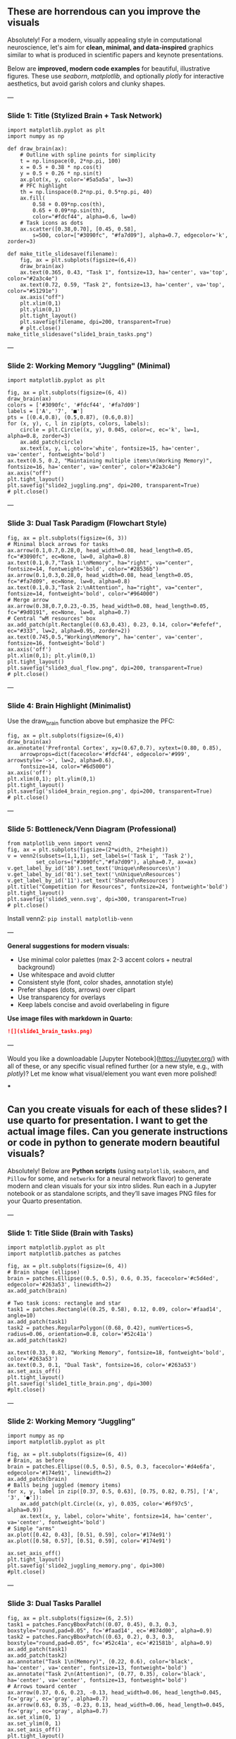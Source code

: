 #+STARTUP: fold
#+PROPERTY: header-args:ipython :results both :exports both :async yes :session overlaps :kernel dual_data :output-dir ./figures/overlaps :file (lc/org-babel-tangle-figure-filename)

** These are horrendous can you improve the visuals

Absolutely! For a modern, visually appealing style in computational neuroscience, let's aim for *clean, minimal, and data-inspired* graphics similar to what is produced in scientific papers and keynote presentations.

Below are *improved, modern code examples* for beautiful, illustrative figures. These use /seaborn/, /matplotlib/, and optionally /plotly/ for interactive aesthetics, but avoid garish colors and clunky shapes.

---

*** Slide 1: Title (Stylized Brain + Task Network)

#+begin_src ipython
import matplotlib.pyplot as plt
import numpy as np

def draw_brain(ax):
    # Outline with spline points for simplicity
    t = np.linspace(0, 2*np.pi, 100)
    x = 0.5 + 0.38 * np.cos(t)
    y = 0.5 + 0.26 * np.sin(t)
    ax.plot(x, y, color='#5a5a5a', lw=3)
    # PFC highlight
    th = np.linspace(0.2*np.pi, 0.5*np.pi, 40)
    ax.fill(
        0.58 + 0.09*np.cos(th),
        0.65 + 0.09*np.sin(th),
        color="#fdcf44", alpha=0.6, lw=0)
    # Task icons as dots
    ax.scatter([0.38,0.70], [0.45, 0.58],
        s=500, color=["#3090fc", "#fa7d09"], alpha=0.7, edgecolor='k', zorder=3)

def make_title_slidesave(filename):
    fig, ax = plt.subplots(figsize=(6,4))
    draw_brain(ax)
    ax.text(0.365, 0.43, "Task 1", fontsize=13, ha='center', va='top', color="#2a3c4e")
    ax.text(0.72, 0.59, "Task 2", fontsize=13, ha='center', va='top', color="#51291e")
    ax.axis("off")
    plt.xlim(0,1)
    plt.ylim(0,1)
    plt.tight_layout()
    plt.savefig(filename, dpi=200, transparent=True)
    # plt.close()
make_title_slidesave("slide1_brain_tasks.png")
#+end_src

#+RESULTS:
[[./figures/overlaps/figure_0.png]]

---

*** Slide 2: Working Memory "Juggling" (Minimal)

#+begin_src ipython
import matplotlib.pyplot as plt

fig, ax = plt.subplots(figsize=(6, 4))
draw_brain(ax)
colors = ['#3090fc', '#fdcf44', '#fa7d09']
labels = ['A', '7', '■']
pts = [(0.4,0.8), (0.5,0.87), (0.6,0.8)]
for (x, y), c, l in zip(pts, colors, labels):
    circle = plt.Circle((x, y), 0.045, color=c, ec='k', lw=1, alpha=0.8, zorder=3)
    ax.add_patch(circle)
    ax.text(x, y, l, color='white', fontsize=15, ha='center', va='center', fontweight='bold')
ax.text(0.5, 0.2, "Maintaining multiple items\n(Working Memory)", fontsize=16, ha='center', va='center', color="#2a3c4e")
ax.axis("off")
plt.tight_layout()
plt.savefig("slide2_juggling.png", dpi=200, transparent=True)
# plt.close()
#+end_src

#+RESULTS:
[[./figures/overlaps/figure_1.png]]

---

*** Slide 3: Dual Task Paradigm (Flowchart Style)

#+begin_src ipython
fig, ax = plt.subplots(figsize=(6, 3))
# Minimal block arrows for tasks
ax.arrow(0.1,0.7,0.28,0, head_width=0.08, head_length=0.05, fc="#3090fc", ec=None, lw=0, alpha=0.8)
ax.text(0.1,0.7,"Task 1:\nMemory", ha="right", va="center", fontsize=14, fontweight='bold', color="#28536b")
ax.arrow(0.1,0.3,0.28,0, head_width=0.08, head_length=0.05, fc="#fa7d09", ec=None, lw=0, alpha=0.8)
ax.text(0.1,0.3,"Task 2:\nAttention", ha="right", va="center", fontsize=14, fontweight='bold', color="#964000")
# Merge arrow
ax.arrow(0.38,0.7,0.23,-0.35, head_width=0.08, head_length=0.05, fc="#9d0191", ec=None, lw=0, alpha=0.7)
# Central "wM resources" box
ax.add_patch(plt.Rectangle((0.63,0.43), 0.23, 0.14, color="#efefef", ec="#333", lw=2, alpha=0.95, zorder=2))
ax.text(0.745,0.5,"Working\nMemory", ha='center', va='center', fontsize=16, fontweight='bold')
ax.axis('off')
plt.xlim(0,1); plt.ylim(0,1)
plt.tight_layout()
plt.savefig("slide3_dual_flow.png", dpi=200, transparent=True)
# plt.close()
#+end_src

#+RESULTS:
[[./figures/overlaps/figure_2.png]]

---

*** Slide 4: Brain Highlight (Minimalist)

Use the draw_brain function above but emphasize the PFC:

#+begin_src ipython
fig, ax = plt.subplots(figsize=(6,4))
draw_brain(ax)
ax.annotate('Prefrontal Cortex', xy=(0.67,0.7), xytext=(0.80, 0.85),
    arrowprops=dict(facecolor='#fdcf44', edgecolor='#999', arrowstyle='->', lw=2, alpha=0.6),
    fontsize=14, color="#6d5000")
ax.axis('off')
plt.xlim(0,1); plt.ylim(0,1)
plt.tight_layout()
plt.savefig('slide4_brain_region.png', dpi=200, transparent=True)
# plt.close()
#+end_src

#+RESULTS:
[[./figures/overlaps/figure_3.png]]

---

*** Slide 5: Bottleneck/Venn Diagram (Professional)

#+begin_src ipython
from matplotlib_venn import venn2
fig, ax = plt.subplots(figsize=(2*width, 2*height))
v = venn2(subsets=(1,1,1), set_labels=('Task 1', 'Task 2'),
         set_colors=("#3090fc","#fa7d09"), alpha=0.7, ax=ax)
v.get_label_by_id('10').set_text('Unique\nResources\n')
v.get_label_by_id('01').set_text('\nUnique\nResources')
v.get_label_by_id('11').set_text('Shared\nResources')
plt.title("Competition for Resources", fontsize=24, fontweight='bold')
plt.tight_layout()
plt.savefig('slide5_venn.svg', dpi=300, transparent=True)
# plt.close()
#+end_src

#+RESULTS:
[[./figures/overlaps/figure_4.png]]

Install venn2:  =pip install matplotlib-venn=

---

*General suggestions for modern visuals:*
- Use minimal color palettes (max 2-3 accent colors + neutral background)
- Use whitespace and avoid clutter
- Consistent style (font, color shades, annotation style)
- Prefer shapes (dots, arrows) over clipart
- Use transparency for overlays
- Keep labels concise and avoid overlabeling in figure

*Use image files with markdown in Quarto:*
#+begin_src markdown
![](slide1_brain_tasks.png)
#+end_src

---

Would you like a downloadable [Jupyter Notebook](https://jupyter.org/) with all of these, or any specific visual refined further (or a new style, e.g., with /plotly/)? Let me know what visual/element you want even more polished!

***

** Can you create visuals for each of these slides? I use quarto for presentation. I want to get the actual image files. Can you generate instructions or code in python to generate modern beautiful visuals?


Absolutely! Below are *Python scripts* (using =matplotlib=, =seaborn=, and =Pillow= for some, and =networkx= for a neural network flavor) to generate modern and clean visuals for your six intro slides. Run each in a Jupyter notebook or as standalone scripts, and they’ll save images PNG files for your Quarto presentation.

---

*** Slide 1: Title Slide (Brain with Tasks)

#+begin_src ipython
import matplotlib.pyplot as plt
import matplotlib.patches as patches

fig, ax = plt.subplots(figsize=(6, 4))
# Brain shape (ellipse)
brain = patches.Ellipse((0.5, 0.5), 0.6, 0.35, facecolor='#c5d4ed', edgecolor='#263a53', linewidth=2)
ax.add_patch(brain)

# Two task icons: rectangle and star
task1 = patches.Rectangle((0.25, 0.58), 0.12, 0.09, color='#faad14', angle=10)
ax.add_patch(task1)
task2 = patches.RegularPolygon((0.68, 0.42), numVertices=5, radius=0.06, orientation=0.8, color='#52c41a')
ax.add_patch(task2)

ax.text(0.33, 0.82, "Working Memory", fontsize=18, fontweight='bold', color='#263a53')
ax.text(0.3, 0.1, "Dual Task", fontsize=16, color='#263a53')
ax.set_axis_off()
plt.tight_layout()
plt.savefig('slide1_title_brain.png', dpi=300)
#plt.close()
#+end_src

#+RESULTS:
[[./figures/overlaps/figure_0.png]]

---

*** Slide 2: Working Memory “Juggling”

#+begin_src ipython
import numpy as np
import matplotlib.pyplot as plt

fig, ax = plt.subplots(figsize=(6, 4))
# Brain, as before
brain = patches.Ellipse((0.5, 0.5), 0.5, 0.3, facecolor='#d4e6fa', edgecolor='#174e91', linewidth=2)
ax.add_patch(brain)
# Balls being juggled (memory items)
for x, y, label in zip([0.37, 0.5, 0.63], [0.75, 0.82, 0.75], ['A', '3', '●']):
    ax.add_patch(plt.Circle((x, y), 0.035, color='#6f97c5', alpha=0.9))
    ax.text(x, y, label, color='white', fontsize=14, ha='center', va='center', fontweight='bold')
# Simple "arms"
ax.plot([0.42, 0.43], [0.51, 0.59], color='#174e91')
ax.plot([0.58, 0.57], [0.51, 0.59], color='#174e91')

ax.set_axis_off()
plt.tight_layout()
plt.savefig('slide2_juggling_memory.png', dpi=300)
#plt.close()
#+end_src

#+RESULTS:
[[./figures/overlaps/figure_1.png]]

---

*** Slide 3: Dual Tasks Parallel

#+begin_src ipython
fig, ax = plt.subplots(figsize=(6, 2.5))
task1 = patches.FancyBboxPatch((0.07, 0.45), 0.3, 0.3, boxstyle="round,pad=0.05", fc='#faad14', ec='#874d00', alpha=0.9)
task2 = patches.FancyBboxPatch((0.63, 0.2), 0.3, 0.3, boxstyle="round,pad=0.05", fc='#52c41a', ec='#21581b', alpha=0.9)
ax.add_patch(task1)
ax.add_patch(task2)
ax.annotate("Task 1\n(Memory)", (0.22, 0.6), color='black', ha='center', va='center', fontsize=13, fontweight='bold')
ax.annotate("Task 2\n(Attention)", (0.77, 0.35), color='black', ha='center', va='center', fontsize=13, fontweight='bold')
# Arrows toward center
ax.arrow(0.37, 0.6, 0.23, -0.13, head_width=0.06, head_length=0.045, fc='gray', ec='gray', alpha=0.7)
ax.arrow(0.63, 0.35, -0.23, 0.13, head_width=0.06, head_length=0.045, fc='gray', ec='gray', alpha=0.7)
ax.set_xlim(0, 1)
ax.set_ylim(0, 1)
ax.set_axis_off()
plt.tight_layout()
plt.savefig('slide3_dualtask.png', dpi=300)
# plt.close()
#+end_src

#+RESULTS:
[[./figures/overlaps/figure_2.png]]

---

*** Slide 4: Brain Areas (Prefrontal Cortex Highlight)

#+begin_src ipython
from PIL import Image, ImageDraw

img = Image.new('RGBA', (350, 350), (255, 255, 255, 0))
draw = ImageDraw.Draw(img)
# Simple stylized oval brain
draw.ellipse([30, 80, 320, 270], fill='#e0e7f1', outline='#263a53', width=8)
# PFC region highlight (circle)
draw.ellipse([220, 110, 290, 180], fill="#faad14", outline='#874d00', width=7)
draw.text((230, 185), "PFC", fill='#263a53')
img.save('slide4_brain_pfc.png')
#+end_src

#+RESULTS:

/(Optional: For more anatomical accuracy, replace with a downloaded silhouette of the brain and overlay with matplotlib.)/

---

*** Slide 5: Bottleneck / Venn Diagram

#+begin_src python
import matplotlib.pyplot as plt

fig, ax = plt.subplots(figsize=(6, 4))
# Venn diagram with overlap
circle1 = plt.Circle((0.4, 0.5), 0.25, color='#faad14', alpha=0.7)
circle2 = plt.Circle((0.6, 0.5), 0.25, color='#52c41a', alpha=0.7)
ax.add_patch(circle1)
ax.add_patch(circle2)
ax.text(0.3, 0.5, "Task 1", fontsize=14, fontweight='bold', color='#874d00', va='center')
ax.text(0.7, 0.5, "Task 2", fontsize=14, fontweight='bold', color='#21581b', va='center')
ax.text(0.5, 0.5, "Shared\nResources", fontsize=13, ha='center', va='center', fontweight='bold')
ax.set_xlim(0, 1)
ax.set_ylim(0, 1)
ax.set_axis_off()
plt.tight_layout()
plt.savefig('slide5_venn.png', dpi=300)
plt.close()
#+end_src

---

*** General notes

- Install necessary libraries: =pip install matplotlib seaborn pillow networkx=
- You can customize color, labels, and annotations to fit your style.
- For /slide 4/ if you want a fancier brain, use [=nilearn=](https://nilearn.github.io/) to plot brain outlines; above is a simplified version.
- Save all images and include in your Quarto slides with Markdown: =![](slide1_title_brain.png)=

Let me know if you want code to tweak any specific style or a certain neuroscientific aspect!

***

#+begin_src ipython
import matplotlib.pyplot as plt
import matplotlib.patches as patches
from PIL import Image

fig, ax = plt.subplots(figsize=(5, 4))
# Load your downloaded brain.png file here
brain_img = Image.open("brain.png")  # Download a transparent brain outline SVG/PNG

ax.imshow(brain_img, extent=[0, 10, 0, 10])

# Overlay modern task icons as colored circles
circleA = patches.Circle((3, 7.5), 0.7, color='#FF6F61', alpha=0.8, zorder=2)
circleB = patches.Circle((7, 7.5), 0.7, color='#49A078', alpha=0.8, zorder=2)
ax.add_patch(circleA)
ax.add_patch(circleB)
ax.text(3, 7.5, "A", color="white", size=22, ha="center", va="center", fontweight="bold")
ax.text(7, 7.5, "B", color="white", size=22, ha="center", va="center", fontweight="bold")

ax.axis('off')
plt.tight_layout()
# plt.savefig("better_brain_dual_tasks.png", dpi=200, transparent=True)
plt.show()
#+end_src


#+RESULTS:
[[./figures/overlaps/figure_5.png]]


#+begin_src ipython
import matplotlib.pyplot as plt
from matplotlib.patches import FancyArrowPatch, Rectangle

fig, ax = plt.subplots(figsize=(6,2.5))
# Task boxes
ax.add_patch(Rectangle((1, 1.5), 1.3, 0.7, color='#F8E16C'))
ax.text(1.65, 1.85, 'Task A', va='center', ha='center', fontsize=15)

ax.add_patch(Rectangle((1, 0), 1.3, 0.7, color='#AEEAF7'))
ax.text(1.65, 0.35, 'Task B', va='center', ha='center', fontsize=15)

# WM box
wm_box = Rectangle((4, 0.6), 2, 1, color='#e7ecef', ec='k', lw=2)
ax.add_patch(wm_box)
ax.text(5, 1.1, 'Working\nMemory', va='center', ha='center', fontsize=15, fontweight='bold')

# Arrows
ax.add_patch(FancyArrowPatch((2.3, 1.85), (4, 1.35), arrowstyle='-|>', mutation_scale=30, color='#7D5BA6', lw=2))
ax.add_patch(FancyArrowPatch((2.3, 0.35), (4, 0.85), arrowstyle='-|>', mutation_scale=30, color='#7D5BA6', lw=2))

ax.axis('off')
ax.set_xlim(0,7)
ax.set_ylim(-0.3,2.5)
plt.savefig('modern_dual_task_schematic.png', dpi=200, transparent=True)
plt.show()
#+end_src



#+RESULTS:
[[./figures/overlaps/figure_6.png]]


#+begin_src ipython
from graphviz import Digraph

dot = Digraph()
dot.attr('node', shape='box')
dot.node('WM', 'Working Memory')
dot.attr('node', shape='ellipse')
dot.node('A', 'Task A')
dot.node('B', 'Task B')
dot.edge('A', 'WM')
dot.edge('B', 'WM')

dot.render('dual_task_schematic', format='png', cleanup=True)
#+end_src

#+RESULTS:





* Notebook Settings

#+begin_src ipython
%load_ext autoreload
%autoreload 2
%reload_ext autoreload

%run /home/leon/dual_task/dual_data/notebooks/setup.py
%matplotlib inline
%config InlineBackend.figure_format = 'png'
#+end_src

#+RESULTS:
:RESULTS:
: The autoreload extension is already loaded. To reload it, use:
:   %reload_ext autoreload
: Python exe
: /home/leon/mambaforge/envs/dual_data/bin/python
: <Figure size 700x432.624 with 0 Axes>
:END:

* Imports

#+begin_src ipython
  from sklearn.exceptions import ConvergenceWarning
  warnings.filterwarnings("ignore")
  import traceback

  import sys
  sys.path.insert(0, '/home/leon/dual_task/dual_data/')

  import os
  if not sys.warnoptions:
    warnings.simplefilter("ignore")
    os.environ["PYTHONWARNINGS"] = "ignore"

  import pickle as pkl
  import numpy as np
  import matplotlib.pyplot as plt
  import pandas as pd
  import seaborn as sns

  from time import perf_counter

  from sklearn.base import clone
  from sklearn.metrics import make_scorer, roc_auc_score
  from sklearn.preprocessing import StandardScaler, RobustScaler
  from sklearn.model_selection import RepeatedStratifiedKFold, LeaveOneOut, StratifiedKFold

  from src.common.plot_utils import add_vlines, add_vdashed
  from src.common.options import set_options
  from src.stats.bootstrap import my_boots_ci
  from src.common.get_data import get_X_y_days, get_X_y_S1_S2
  from src.preprocess.helpers import avg_epochs
  from src.decode.bump import circcvl
  from src.torch.classificationCV import ClassificationCV
  from src.torch.classify import get_classification
#+end_src

#+RESULTS:

* Helpers

#+begin_src ipython
def pad_with_nans(array, target_shape):
    result = np.full(target_shape, np.nan)  # Create an array filled with NaNs
    print(result.shape)
    slices = tuple(slice(0, min(dim, target)) for dim, target in zip(array.shape, target_shape))
    result[slices] = array[slices]
    return result
#+end_src

#+RESULTS:

#+begin_src ipython :tangle ../src/torch/utils.py
  import numpy as np

  def safe_roc_auc_score(y_true, y_score):
      y_true = np.asarray(y_true)
      if len(np.unique(y_true)) == 1:
          return 0.5  # return np.nan where the score cannot be calculated
      return roc_auc_score(y_true, y_score)

  def safe_f1_score(y_true, y_score):
      y_true = np.asarray(y_true)
      if len(np.unique(y_true)) == 1:
          return 0.5  # return np.nan where the score cannot be calculated
      return f1_score(y_true, y_score, average='weighted')
      #+end_src

#+RESULTS:

#+begin_src ipython :tangle ../src/torch/utils.py
  def rescale_coefs(model, coefs, bias):

          try:
                  means = model.named_steps["scaler"].mean_
                  scales = model.named_steps["scaler"].scale_

                  # Rescale the coefficients
                  rescaled_coefs = np.true_divide(coefs, scales)

                  # Adjust the intercept
                  rescaled_bias = bias - np.sum(rescaled_coefs * means)

                  return rescaled_coefs, rescaled_bias
          except:
                  return coefs, bias

#+end_src

#+RESULTS:

#+begin_src ipython :tangle ../src/torch/utils.py
  from scipy.stats import bootstrap

  def get_bootstrap_ci(data, statistic=np.mean, confidence_level=0.95, n_resamples=1000, random_state=None):
      result = bootstrap((data,), statistic)
      ci_lower, ci_upper = result.confidence_interval
      return np.array([ci_lower, ci_upper])
#+end_src

#+RESULTS:

#+begin_src ipython :tangle ../src/torch/utils.py
  def convert_seconds(seconds):
      h = seconds // 3600
      m = (seconds % 3600) // 60
      s = seconds % 60
      return h, m, s
#+end_src

#+RESULTS:

#+begin_src ipython :tangle ../src/torch/utils.py
  import pickle as pkl

  def pkl_save(obj, name, path="."):
      os.makedirs(path, exist_ok=True)
      destination = path + "/" + name + ".pkl"
      print("saving to", destination)
      pkl.dump(obj, open(destination, "wb"))


  def pkl_load(name, path="."):
      source = path + "/" + name + '.pkl'
      print('loading from', source)
      return pkl.load(open( source, "rb"))

#+end_src

#+RESULTS:

#+begin_src ipython
def overlaps_scorer(estimator, X_test, y_test, IF_SIGN=0):
    try:
        coef = estimator.named_steps["model"].coef_.flatten()
        clf = estimator #.named_steps["model"]
    except:
        coef = estimator.best_estimator_.named_steps["model"].coef_.flatten()
        clf = estimator.best_estimator_.named_steps["model"]

    norm_w = np.linalg.norm(coef) + 1e-6

    # try:
    #     X_test = clf.named_steps["scaler"].transform(X_test)
    # except:
    #     pass

    # try:
    #     X_test = clf.named_steps["pca"].transform(X_test)
    # except:
    #     pass

    if IF_SIGN:
        dot_product = (2*y_test -1) * np.dot(X_test, coef) / norm_w # / X_test.shape[1] * 1000
        # dot_product = (2*y_test -1) * clf.named_steps["model"].decision_function(X_test)
        # dot_product = (2*y_test -1) * clf.decision_function(X_test) / norm_w
    else:
        # dot_product = clf.decision_function(X_test) / norm_w
        # dot_product = clf.named_steps["model"].decision_function(X_test)
        dot_product = np.dot(X_test, coef) / norm_w # / X_test.shape[1] * 1000

    return np.nanmean(dot_product)
#+end_src

#+RESULTS:

* Plots

#+begin_src ipython
def significance_marker(p):
    if p < 0.001:
        return '***'
    elif p < 0.01:
        return '**'
    elif p < 0.05:
        return '*'
    elif p <.1:
        return '.'
    else:
        return ''
#+end_src

#+RESULTS:

#+begin_src ipython
import rpy2.robjects as robjects
from rpy2.robjects.packages import importr

# Set the .libPaths in R
custom_r_libpath = '~/R/x86_64-pc-linux-gnu-library/4.3/'
robjects.r('.libPaths("{0}")'.format(custom_r_libpath))

from pymer4.models import Lmer
#+end_src

#+RESULTS:
#+begin_example
During startup - Warning messages:
1: package ‘methods’ was built under R version 4.4.2
2: package ‘datasets’ was built under R version 4.4.2
3: package ‘utils’ was built under R version 4.4.2
4: package ‘grDevices’ was built under R version 4.4.2
5: package ‘graphics’ was built under R version 4.4.2
6: package ‘stats’ was built under R version 4.4.2
R[write to console]: In addition:
R[write to console]: Warning message:
R[write to console]: package ‘tools’ was built under R version 4.4.2
#+end_example

#+begin_src ipython
def plot_overlaps(df, day, epoch, ax, title='', y0=0.5, size=84, if_proba=0, ls='-', label=None, colors=None, cis=None, **kwargs):
    if day=='all':
        df_ = df.copy()
    else:
        df_ = df[df.day == day].copy()

    if colors is None:
        colors = ['r', 'b', 'g']

    if if_proba:
        mean_overlaps = df_.groupby('tasks')['sign_overlaps_%s' % epoch].apply(lambda x: np.nanmean(np.stack(x), axis=0))

        if cis is not None:
            lower_cis = df_.groupby('tasks')['sign_overlaps_%s' % epoch].apply(lambda x: bootstrap_ci_per_task(x, 1000, 0))
            upper_cis = df_.groupby('tasks')['sign_overlaps_%s' % epoch].apply(lambda x: bootstrap_ci_per_task(x, 1000, 1))

    else:
        mean_overlaps = df_.groupby('tasks')['overlaps_%s' % epoch].apply(lambda x: np.nanmean(np.stack(x), axis=0))

        if cis is not None:
            lower_cis = df_.groupby('tasks')['overlaps_%s' % epoch].apply(lambda x: bootstrap_ci_per_task(x, 1000, 0))
            upper_cis = df_.groupby('tasks')['overlaps_%s' % epoch].apply(lambda x: bootstrap_ci_per_task(x, 1000, 1))

    time_points = np.linspace(0, 14, size)

    for i, task in enumerate(mean_overlaps.index):
        if label is None:
            ax.plot(time_points, mean_overlaps[task], label=f"{task}", color=colors[i], ls=ls, **kwargs)
            # ax.fill_between(time_points, lower_cis[task], upper_cis[task], color=colors[i], alpha=0.1)
        else:
            ax.plot(time_points, mean_overlaps[task], label=label, color=colors[i], ls=ls, **kwargs)

        if cis is not None:
            ax.fill_between(time_points, lower_cis[task], upper_cis[task], color=colors[i], alpha=0.1)

    ax.set_xlabel('Time (s)')
    # ax.set_ylabel('%s Overlap' % title)
    add_vlines(ax)
    ax.axhline(y0, ls='--', color='k')
    ax.legend(fontsize=10)

def bootstrap_ci_per_task(x, n_bootstrap, ci_idx):
    stacked = np.stack(x)
    return np.array([bootstrap_ci(stacked[:, i], n_bootstrap)[ci_idx] for i in range(stacked.shape[1])])
#+end_src

#+RESULTS:

#+begin_src ipython
def plot_overlaps_traj(df, df2, day, epoch, ax, title='', y0=0.5, size=84, if_proba=0, ls='-', label=None, colors=None, cis=None, **kwargs):
    if day=='all':
        df_ = df.copy()
        df2_ = df2.copy()
    else:
        df_ = df[df.day == day].copy()
        df2_ = df[df.day == day].copy()

    if colors is None:
        colors = ['r', 'b', 'g']

    if if_proba:
        mean_overlaps = df_.groupby('tasks')['sign_overlaps_%s' % epoch].apply(lambda x: np.nanmean(np.stack(x), axis=0))
        mean_overlaps2 = df2_.groupby('tasks')['sign_overlaps_%s' % epoch].apply(lambda x: np.nanmean(np.stack(x), axis=0))

        if cis is not None:
            lower_cis = df_.groupby('tasks')['sign_overlaps_%s' % epoch].apply(lambda x: bootstrap_ci_per_task(x, 1000, 0))
            upper_cis = df_.groupby('tasks')['sign_overlaps_%s' % epoch].apply(lambda x: bootstrap_ci_per_task(x, 1000, 1))

    else:
        mean_overlaps = df_.groupby('tasks')['overlaps_%s' % epoch].apply(lambda x: np.nanmean(np.stack(x), axis=0))
        mean_overlaps2 = df2_.groupby('tasks')['overlaps_%s' % epoch].apply(lambda x: np.nanmean(np.stack(x), axis=0))

        if cis is not None:
            lower_cis = df_.groupby('tasks')['overlaps_%s' % epoch].apply(lambda x: bootstrap_ci_per_task(x, 1000, 0))
            upper_cis = df_.groupby('tasks')['overlaps_%s' % epoch].apply(lambda x: bootstrap_ci_per_task(x, 1000, 1))

    time_points = np.linspace(0, 14, size)

    for i, task in enumerate(mean_overlaps.index):
        if label is None:
            ax.plot(time_points, mean_overlaps[task], label=f"{task}", color=colors[i], ls=ls, **kwargs)
            # ax.fill_between(time_points, lower_cis[task], upper_cis[task], color=colors[i], alpha=0.1)
        else:
            ax.plot(time_points, mean_overlaps[task], label=label, color=colors[i], ls=ls, **kwargs)

        if cis is not None:
            ax.fill_between(time_points, lower_cis[task], upper_cis[task], color=colors[i], alpha=0.1)

    ax.set_xlabel('Time (s)')
    # ax.set_ylabel('%s Overlap' % title)
    add_vlines(ax)
    ax.axhline(y0, ls='--', color='k')
    ax.legend(fontsize=10)

def bootstrap_ci_per_task(x, n_bootstrap, ci_idx):
    stacked = np.stack(x)
    return np.array([bootstrap_ci(stacked[:, i], n_bootstrap)[ci_idx] for i in range(stacked.shape[1])])
#+end_src

#+RESULTS:

#+begin_src ipython
def bootstrap_ci(data, n_bootstrap=1000, ci=95):
    bootstrapped_means = np.array([np.mean(np.random.choice(data, size=len(data))) for _ in range(n_bootstrap)])
    lower_bound = np.percentile(bootstrapped_means, (100-ci)/2)
    upper_bound = np.percentile(bootstrapped_means, 100 - (100-ci)/2)
    return lower_bound, upper_bound
#+end_src

#+RESULTS:

#+begin_src ipython
def plot_mat(X, ax, vmin=-1, vmax=1, palette='bwr'):
  im = ax.imshow(
    X,
    interpolation=None,
    origin="lower",
    cmap=palette,
    extent=[0, 14, 0, 14],
    vmin=vmin,
    vmax=vmax,
  )

  add_vdashed(ax)
  ax.set_xlim([2, 12])
  ax.set_xticks([2, 4, 6, 8, 10, 12])
  ax.set_ylim([2, 12])
  ax.set_yticks([2, 4, 6, 8, 10, 12])

  ax.set_xlabel("Testing Time (s)")
  ax.set_ylabel("Training Time (s)")
  return im
#+end_src

#+RESULTS:

#+begin_src ipython
import matplotlib.pyplot as plt

def add_vdashed(ax=None, mouse=""):
    # Define time intervals
    t_STIM = [2, 3]
    t_DIST = [4.5, 5.5]
    t_CUE = [6.5, 7]
    t_TEST = [9, 10]

    # Add vertical dashed lines and text labels for each interval
    if ax is not None:
        # Draw vertical lines
        for t in [t_STIM, t_DIST, t_TEST]:
            ax.axvline(x=t[0], linestyle='--', color='k', lw=2)
            ax.axvline(x=t[1], linestyle='--', color='k', lw=2)

            ax.axhline(y=t[0], linestyle='--', color='k', lw=2)
            ax.axhline(y=t[1], linestyle='--', color='k', lw=2)

        # Add text labels at the middle of each interval
        ax.text((t_STIM[0] + t_STIM[1]) / 2, 12.5, 'STIM', color='black',
                horizontalalignment='center', verticalalignment='center', fontsize=16)
        ax.text((t_DIST[0] + t_DIST[1]) / 2, 12.5, 'DIST', color='black',
                horizontalalignment='center', verticalalignment='center', fontsize=16)
        # ax.text((t_CUE[0] + t_CUE[1]) / 2, 12.5, 'CUE', color='black',
        #         horizontalalignment='center', verticalalignment='center', fontsize=16)
        ax.text((t_TEST[0] + t_TEST[1]) / 2, 12.5, 'TEST', color='black',
                horizontalalignment='center', verticalalignment='center', fontsize=16)

        ax.text(12.5, (t_STIM[0] + t_STIM[1]) / 2, 'STIM', color='black',
                horizontalalignment='center', verticalalignment='center', rotation='vertical',fontsize=16)
        ax.text(12.5, (t_DIST[0] + t_DIST[1]) / 2, 'DIST', color='black',
                horizontalalignment='center', verticalalignment='center', rotation='vertical',fontsize=16)
        # ax.text(12.5, (t_CUE[0] + t_CUE[1]) / 2, 'CUE', color='black',
        #         horizontalalignment='center', verticalalignment='center', rotation='vertical', fontsize=16)
        ax.text(12.5, (t_TEST[0] + t_TEST[1]) / 2, 'TEST', color='black',
                horizontalalignment='center', verticalalignment='center', rotation='vertical', fontsize=16)

#+end_src

#+RESULTS:

#+begin_src ipython
from mpl_toolkits.axes_grid1.inset_locator import inset_axes
def plot_overlaps_mat(df, day, vmin=-1, vmax=1, title=''):
    df_ = df[df.day == day].copy()
    colors = ['r', 'b', 'g']
    time_points = np.linspace(0, 14, 84)

    fig, ax = plt.subplots(1, 3, figsize=(15, 5))
    # fig, ax = plt.subplots(nrows=1, ncols=3, figsize=(3*width, height))

    for i, task in enumerate(df_.tasks.unique()):
        df_task = df_[df_.tasks==task]
        overlaps = df_task
        overlaps = np.array(df_task['overlaps'].tolist())

        mean_o = np.nanmean(overlaps, axis=0)

        im = plot_mat(mean_o.reshape(84, 84), ax[i], vmin, vmax)

    cax = inset_axes(ax[-1], width="5%", height="100%", loc='center right',
                     bbox_to_anchor=(0.12, 0, 1, 1), bbox_transform=ax[-1].transAxes, borderpad=0)

    # Add colorbar to the new axis
    cbar = fig.colorbar(im, cax=cax)
    cbar.set_label("%s Overlaps" % title)

    plt.subplots_adjust(right=0.85)  # Adjust figure to allocate space

#+end_src

#+RESULTS:

* Parameters

#+begin_src ipython
  DEVICE = 'cuda:0'
  old_mice = ['ChRM04','JawsM15', 'JawsM18', 'ACCM03', 'ACCM04']
  Jaws_mice = ['JawsM01', 'JawsM06', 'JawsM12', 'JawsM15', 'JawsM18']

  mice = ['JawsM01', 'JawsM06', 'JawsM12', 'JawsM15', 'JawsM18', 'ChRM04', 'ChRM23', 'ACCM03', 'ACCM04']
  # mice = ['JawsM01', 'JawsM06', 'JawsM12', 'JawsM15', 'JawsM18', 'ChRM04', 'ChRM23']
  # mice = Jaws_mice
  # mice = ['JawsM15']

  tasks = ['DPA', 'DualGo', 'DualNoGo']

  kwargs = {
      'mice': mice,
      'mouse': mice[0], 'laser': -1,
      'trials': 'correct', 'reload': 0, 'data_type': 'dF',
      'prescreen': None, 'pval': 0.05,
      'preprocess': False, 'scaler_BL': 'robust',
      'avg_noise':True, 'unit_var_BL': True,
      'random_state': None, 'T_WINDOW': 0.0,
      'l1_ratio': 0.95,
      'n_comp': 0, 'scaler': None,
      'bootstrap': 1, 'n_boots': 128,
      'n_splits': 5, 'n_repeats': 1,
      'class_weight': 0,
      'multilabel': 0,
      'mne_estimator':'generalizing', # sliding or generalizing
      'n_jobs': 64,
  }

  # kwargs['days'] = ['first', 'middle', 'last']
  kwargs['days'] = ['first', 'last']
  # kwargs['days'] = 'all'
  options = set_options(**kwargs)

  safe_roc_auc = make_scorer(safe_roc_auc_score, needs_proba=True)
  safe_f1 = make_scorer(safe_f1_score, needs_proba=True)

  dum = 'overlaps_loocv_correct'
  # dum = 'overlaps_loocv_laser_only'
  # dum = 'overlaps_loocv_laser_all_l2'
  options['cv_B'] = True
  # dum = 'overlaps_all_loocv'
#+end_src

#+RESULTS:

* Decoding vs days
** utils

#+begin_src ipython
def decode_axis(model, **options):
    new_mice = ['JawsM01', 'JawsM06', 'JawsM12', 'ChRM23']
    options['NEW_DATA'] = 0

    dfs = []
    for mouse in options['mice']:
        df_mouse = []
        options['mouse'] = mouse
        options = set_options(**options)
        days = options['days']

        if mouse in new_mice:
            options['reload'] = 0
            options['NEW_DATA'] = 1
        else:
            options['reload'] = 0
            options['NEW_DATA'] = 0

        for task in ['all']:
            options['task'] = task

            for day in days:
                options['day'] = day

                try:
                # if 0==0:
                    overlaps = get_classification(model, RETURN='df_scores', **options)
                    options['reload'] = 0
                    df_mouse.append(overlaps)
                except:
                    pass

        df_mouse = pd.concat(df_mouse)
        df_mouse['mouse'] = mouse
        dfs.append(df_mouse)

    return pd.concat(dfs)
    #+end_src

#+RESULTS:

#+begin_src ipython
def save_overlaps(df, marg, dum, **options):
    if len(options['days'])>3:
        name = 'df_%s_%s_days' % (marg, dum)
    elif len(options['days'])==2:
        name = 'df_%s_%s_early_late' % (marg, dum)
    else:
        name = 'df_%s_%s' % (marg, dum)

    if len(mice)==1:
        pkl_save(df, '%s' % name, path="/storage/leon/dual_task/data/%s/overlaps" % options['mouse'])
    elif len(mice)==2:
        pkl_save(df, '%s' % name, path="/storage/leon/dual_task/data/mice/overlaps_ACC")
    else:
        pkl_save(df, '%s' % name, path="/storage/leon/dual_task/data/mice/overlaps")
#+end_src

#+RESULTS:

** run

#+begin_src ipython
import sys
sys.path.insert(0, '/home/leon/Dclassify')
from src.classificationCV import ClassificationCV
#+end_src

#+RESULTS:

#+begin_src ipython
from sklearn.linear_model import LogisticRegression
net = LogisticRegression(penalty='l1', solver='liblinear', class_weight='balanced', n_jobs=64, fit_intercept=True)
params = {'model__C': np.logspace(-3, 3, 10)}

# net = LogisticRegression(penalty='elasticnet', solver='saga', n_jobs=64, class_weight='balanced', fit_intercept=True)
# params = {'model__C': np.logspace(-3, 3, 10), 'model__l1_ratio': np.linspace(0, 1, 10)}

options['hp_scoring'] = lambda estimator, X_test, y_test: np.abs(overlaps_scorer(estimator, X_test, y_test, IF_SIGN=1))
# options['hp_scoring'] = 'accuracy'
options['scoring'] = overlaps_scorer

options['n_jobs'] = -1
options['reload'] = 0

options['T_WINDOW'] = 0.5

options['cv'] = LeaveOneOut()
options['verbose'] = 1
model = ClassificationCV(net, params, **options)
#+end_src

#+RESULTS:
: PCA False 0

#+begin_src ipython
options['features'] = 'sample'
options['epochs'] = ['ED']
df_sample = decode_axis(model, **options)

df_sample['performance'] = df_sample['response'].apply(lambda x: 0 if 'incorrect' in x else 1)
df_sample['pair'] = df_sample['response'].apply(lambda x: 0 if (('rej' in x) or ('fa' in x)) else 1)
save_overlaps(df_sample, 'sample', dum, **options)
 #+end_src

 #+RESULTS:
 #+begin_example
 Loading files from /storage/leon/dual_task/data/JawsM01
 X_days (768, 184, 84) y_days (768, 13)
 DATA: FEATURES sample TASK all TRIALS correct DAYS first LASER -1
 y_labels (437, 14) ['DPA' 'DualNoGo' 'DualGo']
 X (437, 184, 84) nans 0.0 y (437,) [0. 1.]
 Fitting hyperparameters on single epoch ...
 Elapsed (with compilation) = 0h 0m 29s
 {'model__C': 0.4641588833612777}
 LeaveOneOut()
 Computing cv scores ...Elapsed (with compilation) = 0h 1m 37s
 scores (437, 84, 84) 0.026294421963797842
 df_A (437, 15) scores (437, 7056) labels (437, 14)
 df (437, 15)
 Loading files from /storage/leon/dual_task/data/JawsM01
 X_days (768, 184, 84) y_days (768, 13)
 DATA: FEATURES sample TASK all TRIALS correct DAYS last LASER -1
 y_labels (182, 14) ['DualNoGo' 'DPA' 'DualGo']
 X (182, 184, 84) nans 0.0 y (182,) [0. 1.]
 Fitting hyperparameters on single epoch ...
 Elapsed (with compilation) = 0h 0m 33s
 {'model__C': 2.154434690031882}
 LeaveOneOut()
 Computing cv scores ...
 Elapsed (with compilation) = 0h 0m 44s
 scores (182, 84, 84) 0.028009198760138215
 df_A (182, 15) scores (182, 7056) labels (182, 14)
 df (182, 15)
 Loading files from /storage/leon/dual_task/data/JawsM06
 X_days (1152, 201, 84) y_days (1152, 13)
 DATA: FEATURES sample TASK all TRIALS correct DAYS first LASER -1
 y_labels (374, 14) ['DualNoGo' 'DPA' 'DualGo']
 X (374, 201, 84) nans 0.0 y (374,) [0. 1.]
 Fitting hyperparameters on single epoch ...
 Elapsed (with compilation) = 0h 0m 38s
 {'model__C': 2.154434690031882}
 LeaveOneOut()
 Computing cv scores ...
 Elapsed (with compilation) = 0h 1m 29s
 scores (374, 84, 84) -0.009054221919315507
 df_A (374, 15) scores (374, 7056) labels (374, 14)
 df (374, 15)
 Loading files from /storage/leon/dual_task/data/JawsM06
 X_days (1152, 201, 84) y_days (1152, 13)
 DATA: FEATURES sample TASK all TRIALS correct DAYS last LASER -1
 y_labels (491, 14) ['DualNoGo' 'DualGo' 'DPA']
 X (491, 201, 84) nans 0.0 y (491,) [0. 1.]
 Fitting hyperparameters on single epoch ...
 Elapsed (with compilation) = 0h 0m 38s
 {'model__C': 0.4641588833612777}
 LeaveOneOut()
 Computing cv scores ...
 Elapsed (with compilation) = 0h 2m 6s
 scores (491, 84, 84) -0.05018000500273245
 df_A (491, 15) scores (491, 7056) labels (491, 14)
 df (491, 15)
 Loading files from /storage/leon/dual_task/data/JawsM12
 X_days (960, 423, 84) y_days (960, 13)
 DATA: FEATURES sample TASK all TRIALS correct DAYS first LASER -1
 y_labels (379, 14) ['DPA' 'DualGo' 'DualNoGo']
 X (379, 423, 84) nans 0.0 y (379,) [0. 1.]
 Fitting hyperparameters on single epoch ...
 Elapsed (with compilation) = 0h 0m 38s
 {'model__C': 0.4641588833612777}
 LeaveOneOut()
 Computing cv scores ...
 Elapsed (with compilation) = 0h 2m 29s
 scores (379, 84, 84) -0.10057729231077578
 df_A (379, 15) scores (379, 7056) labels (379, 14)
 df (379, 15)
 Loading files from /storage/leon/dual_task/data/JawsM12
 X_days (960, 423, 84) y_days (960, 13)
 DATA: FEATURES sample TASK all TRIALS correct DAYS last LASER -1
 y_labels (292, 14) ['DualNoGo' 'DPA' 'DualGo']
 X (292, 423, 84) nans 0.0 y (292,) [0. 1.]
 Fitting hyperparameters on single epoch ...
 Elapsed (with compilation) = 0h 0m 38s
 {'model__C': 0.4641588833612777}
 LeaveOneOut()
 Computing cv scores ...
 Elapsed (with compilation) = 0h 1m 42s
 scores (292, 84, 84) -0.052153294490065595
 df_A (292, 15) scores (292, 7056) labels (292, 14)
 df (292, 15)
 Loading files from /storage/leon/dual_task/data/JawsM15
 X_days (1152, 693, 84) y_days (1152, 15)
 DATA: FEATURES sample TASK all TRIALS correct DAYS first LASER -1
 y_labels (385, 16) ['DualGo' 'DPA' 'DualNoGo']
 X (385, 693, 84) nans 0.0 y (385,) [0. 1.]
 Fitting hyperparameters on single epoch ...
 Elapsed (with compilation) = 0h 0m 39s
 {'model__C': 0.4641588833612777}
 LeaveOneOut()
 Computing cv scores ...
 Elapsed (with compilation) = 0h 3m 49s
 scores (385, 84, 84) -0.07300351625051979
 df_A (385, 17) scores (385, 7056) labels (385, 16)
 df (385, 17)
 Loading files from /storage/leon/dual_task/data/JawsM15
 X_days (1152, 693, 84) y_days (1152, 15)
 DATA: FEATURES sample TASK all TRIALS correct DAYS last LASER -1
 y_labels (479, 16) ['DualGo' 'DualNoGo' 'DPA']
 X (479, 693, 84) nans 0.0 y (479,) [0. 1.]
 Fitting hyperparameters on single epoch ...
 Elapsed (with compilation) = 0h 0m 39s
 {'model__C': 0.4641588833612777}
 LeaveOneOut()
 Computing cv scores ...
 Elapsed (with compilation) = 0h 5m 37s
 scores (479, 84, 84) -0.16686570243199977
 df_A (479, 17) scores (479, 7056) labels (479, 16)
 df (479, 17)
 Loading files from /storage/leon/dual_task/data/JawsM18
 X_days (1152, 444, 84) y_days (1152, 15)
 DATA: FEATURES sample TASK all TRIALS correct DAYS first LASER -1
 y_labels (473, 16) ['DualNoGo' 'DualGo' 'DPA']
 X (473, 444, 84) nans 0.0 y (473,) [0. 1.]
 Fitting hyperparameters on single epoch ...
 Elapsed (with compilation) = 0h 0m 50s
 {'model__C': 0.4641588833612777}
 LeaveOneOut()
 Computing cv scores ...
 Elapsed (with compilation) = 0h 3m 52s
 scores (473, 84, 84) -0.08842576762043515
 df_A (473, 17) scores (473, 7056) labels (473, 16)
 df (473, 17)
 Loading files from /storage/leon/dual_task/data/JawsM18
 X_days (1152, 444, 84) y_days (1152, 15)
 DATA: FEATURES sample TASK all TRIALS correct DAYS last LASER -1
 y_labels (566, 16) ['DualNoGo' 'DPA' 'DualGo']
 X (566, 444, 84) nans 0.0 y (566,) [0. 1.]
 Fitting hyperparameters on single epoch ...
 Elapsed (with compilation) = 0h 0m 50s
 {'model__C': 0.4641588833612777}
 LeaveOneOut()
 Computing cv scores ...
 Elapsed (with compilation) = 0h 5m 13s
 scores (566, 84, 84) -0.04104056483413188
 df_A (566, 17) scores (566, 7056) labels (566, 16)
 df (566, 17)
 Loading files from /storage/leon/dual_task/data/ChRM04
 X_days (1152, 668, 84) y_days (1152, 15)
 DATA: FEATURES sample TASK all TRIALS correct DAYS first LASER -1
 y_labels (467, 16) ['DualNoGo' 'DPA' 'DualGo']
 X (467, 668, 84) nans 0.0 y (467,) [0. 1.]
 Fitting hyperparameters on single epoch ...
 Elapsed (with compilation) = 0h 0m 42s
 {'model__C': 0.4641588833612777}
 LeaveOneOut()
 Computing cv scores ...
 Elapsed (with compilation) = 0h 5m 7s
 scores (467, 84, 84) -0.09509014660351846
 df_A (467, 17) scores (467, 7056) labels (467, 16)
 df (467, 17)
 Loading files from /storage/leon/dual_task/data/ChRM04
 X_days (1152, 668, 84) y_days (1152, 15)
 DATA: FEATURES sample TASK all TRIALS correct DAYS last LASER -1
 y_labels (534, 16) ['DualNoGo' 'DualGo' 'DPA']
 X (534, 668, 84) nans 0.0 y (534,) [0. 1.]
 Fitting hyperparameters on single epoch ...
 Elapsed (with compilation) = 0h 0m 42s
 {'model__C': 0.4641588833612777}
 LeaveOneOut()
 Computing cv scores ...
 Elapsed (with compilation) = 0h 6m 36s
 scores (534, 84, 84) -0.17347289814723105
 df_A (534, 17) scores (534, 7056) labels (534, 16)
 df (534, 17)
 Loading files from /storage/leon/dual_task/data/ChRM23
 X_days (960, 232, 84) y_days (960, 13)
 DATA: FEATURES sample TASK all TRIALS correct DAYS first LASER -1
 y_labels (382, 14) ['DualNoGo' 'DualGo' 'DPA']
 X (382, 232, 84) nans 0.0 y (382,) [0. 1.]
 Fitting hyperparameters on single epoch ...
 Elapsed (with compilation) = 0h 0m 41s
 {'model__C': 0.4641588833612777}
 LeaveOneOut()
 Computing cv scores ...
 Elapsed (with compilation) = 0h 1m 43s
 scores (382, 84, 84) -0.12725816831050268
 df_A (382, 15) scores (382, 7056) labels (382, 14)
 df (382, 15)
 Loading files from /storage/leon/dual_task/data/ChRM23
 X_days (960, 232, 84) y_days (960, 13)
 DATA: FEATURES sample TASK all TRIALS correct DAYS last LASER -1
 y_labels (298, 14) ['DualNoGo' 'DualGo' 'DPA']
 X (298, 232, 84) nans 0.0 y (298,) [0. 1.]
 Fitting hyperparameters on single epoch ...
 Elapsed (with compilation) = 0h 0m 42s
 {'model__C': 0.4641588833612777}
 LeaveOneOut()
 Computing cv scores ...
 Elapsed (with compilation) = 0h 1m 20s
 scores (298, 84, 84) -0.1689433057556775
 df_A (298, 15) scores (298, 7056) labels (298, 14)
 df (298, 15)
 Loading files from /storage/leon/dual_task/data/ACCM03
 X_days (960, 361, 84) y_days (960, 15)
 DATA: FEATURES sample TASK all TRIALS correct DAYS first LASER -1
 y_labels (372, 16) ['DPA' 'DualGo' 'DualNoGo']
 X (372, 361, 84) nans 0.0 y (372,) [0. 1.]
 Fitting hyperparameters on single epoch ...
 Elapsed (with compilation) = 0h 0m 42s
 {'model__C': 0.4641588833612777}
 LeaveOneOut()
 Computing cv scores ...
 Elapsed (with compilation) = 0h 2m 16s
 scores (372, 84, 84) 0.0818497411946451
 df_A (372, 17) scores (372, 7056) labels (372, 16)
 df (372, 17)
 Loading files from /storage/leon/dual_task/data/ACCM03
 X_days (960, 361, 84) y_days (960, 15)
 DATA: FEATURES sample TASK all TRIALS correct DAYS last LASER -1
 y_labels (349, 16) ['DualGo' 'DualNoGo' 'DPA']
 X (349, 361, 84) nans 0.0 y (349,) [0. 1.]
 Fitting hyperparameters on single epoch ...
 Elapsed (with compilation) = 0h 0m 40s
 {'model__C': 0.09999999999999999}
 LeaveOneOut()
 Computing cv scores ...
 Elapsed (with compilation) = 0h 2m 3s
 scores (349, 84, 84) 0.14301062463107855
 df_A (349, 17) scores (349, 7056) labels (349, 16)
 df (349, 17)
 Loading files from /storage/leon/dual_task/data/ACCM04
 X_days (960, 113, 84) y_days (960, 15)
 DATA: FEATURES sample TASK all TRIALS correct DAYS first LASER -1
 y_labels (332, 16) ['DualNoGo' 'DPA' 'DualGo']
 X (332, 113, 84) nans 0.0 y (332,) [0. 1.]
 Fitting hyperparameters on single epoch ...
 Elapsed (with compilation) = 0h 0m 41s
 {'model__C': 0.4641588833612777}
 LeaveOneOut()
 Computing cv scores ...
 Elapsed (with compilation) = 0h 1m 1s
 scores (332, 84, 84) -0.02993602972370439
 df_A (332, 17) scores (332, 7056) labels (332, 16)
 df (332, 17)
 Loading files from /storage/leon/dual_task/data/ACCM04
 X_days (960, 113, 84) y_days (960, 15)
 DATA: FEATURES sample TASK all TRIALS correct DAYS last LASER -1
 y_labels (283, 16) ['DualGo' 'DPA' 'DualNoGo']
 X (283, 113, 84) nans 0.0 y (283,) [0. 1.]
 Fitting hyperparameters on single epoch ...
 Elapsed (with compilation) = 0h 0m 41s
 {'model__C': 0.4641588833612777}
 LeaveOneOut()
 Computing cv scores ...
 Elapsed (with compilation) = 0h 0m 55s
 scores (283, 84, 84) -0.0325572886491832
 df_A (283, 17) scores (283, 7056) labels (283, 16)
 df (283, 17)
 saving to /storage/leon/dual_task/data/mice/overlaps/df_sample_overlaps_loocv_all_early_late.pkl
 #+end_example

#+begin_src ipython
# options['features'] = 'distractor'
# options['epochs'] = ['MD']
# df_dist = decode_axis(model, **options)

# df_dist['performance'] = df_dist['response'].apply(lambda x: 0 if 'incorrect' in x else 1)
# df_dist['pair'] = df_dist['response'].apply(lambda x: 0 if (('rej' in x) or ('fa' in x)) else 1)
# save_overlaps(df_dist, 'dist', dum, **options)
#+end_src

#+RESULTS:

#+begin_src ipython
options['features'] = 'choice'
options['epochs'] = ['CHOICE']
df_choice = decode_axis(model, **options)

df_choice['performance'] = df_choice['response'].apply(lambda x: 0 if 'incorrect' in x else 1)
df_choice['pair'] = df_choice['response'].apply(lambda x: 0 if (('rej' in x) or ('fa' in x)) else 1)
save_overlaps(df_choice, 'choice', dum, **options)
#+end_src

#+RESULTS:
#+begin_example
Loading files from /storage/leon/dual_task/data/JawsM01
X_days (768, 184, 84) y_days (768, 13)
DATA: FEATURES choice TASK all TRIALS correct DAYS first LASER -1
y_labels (576, 14) ['DualGo' 'DualNoGo' 'DPA']
X (576, 184, 84) nans 0.0 y (576,) [0. 1.]
Fitting hyperparameters on single epoch ...
Elapsed (with compilation) = 0h 0m 38s
{'model__C': 0.4641588833612777}
LeaveOneOut()
Computing cv scores ...
Elapsed (with compilation) = 0h 2m 35s
scores (576, 84, 84) -0.03514217822159516
df_A (576, 15) scores (576, 7056) labels (576, 14)
df (576, 15)
Loading files from /storage/leon/dual_task/data/JawsM01
X_days (768, 184, 84) y_days (768, 13)
DATA: FEATURES choice TASK all TRIALS correct DAYS last LASER -1
y_labels (192, 14) ['DPA' 'DualNoGo' 'DualGo']
X (192, 184, 84) nans 0.0 y (192,) [0. 1.]
Fitting hyperparameters on single epoch ...
Elapsed (with compilation) = 0h 0m 39s
{'model__C': 2.154434690031882}
LeaveOneOut()
Computing cv scores ...
Elapsed (with compilation) = 0h 0m 48s
scores (192, 84, 84) -0.02091939262688265
df_A (192, 15) scores (192, 7056) labels (192, 14)
df (192, 15)
Loading files from /storage/leon/dual_task/data/JawsM06
X_days (1152, 201, 84) y_days (1152, 13)
DATA: FEATURES choice TASK all TRIALS correct DAYS first LASER -1
y_labels (576, 14) ['DualGo' 'DPA' 'DualNoGo']
X (576, 201, 84) nans 0.0 y (576,) [0. 1.]
Fitting hyperparameters on single epoch ...
Elapsed (with compilation) = 0h 0m 39s
{'model__C': 0.4641588833612777}
LeaveOneOut()
Computing cv scores ...
Elapsed (with compilation) = 0h 2m 45s
scores (576, 84, 84) 0.03080253396297194
df_A (576, 15) scores (576, 7056) labels (576, 14)
df (576, 15)
Loading files from /storage/leon/dual_task/data/JawsM06
X_days (1152, 201, 84) y_days (1152, 13)
DATA: FEATURES choice TASK all TRIALS correct DAYS last LASER -1
y_labels (576, 14) ['DualGo' 'DualNoGo' 'DPA']
X (576, 201, 84) nans 0.0 y (576,) [0. 1.]
Fitting hyperparameters on single epoch ...
Elapsed (with compilation) = 0h 0m 57s
{'model__C': 0.09999999999999999}
LeaveOneOut()
Computing cv scores ...
Elapsed (with compilation) = 0h 2m 45s
scores (576, 84, 84) 0.015116014234666637
df_A (576, 15) scores (576, 7056) labels (576, 14)
df (576, 15)
Loading files from /storage/leon/dual_task/data/JawsM12
X_days (960, 423, 84) y_days (960, 13)
DATA: FEATURES choice TASK all TRIALS correct DAYS first LASER -1
y_labels (576, 14) ['DPA' 'DualGo' 'DualNoGo']
X (576, 423, 84) nans 0.0 y (576,) [0. 1.]
Fitting hyperparameters on single epoch ...
Elapsed (with compilation) = 0h 0m 38s
{'model__C': 0.4641588833612777}
LeaveOneOut()
Computing cv scores ...
Elapsed (with compilation) = 0h 4m 59s
scores (576, 84, 84) 0.03707753348816945
df_A (576, 15) scores (576, 7056) labels (576, 14)
df (576, 15)
Loading files from /storage/leon/dual_task/data/JawsM12
X_days (960, 423, 84) y_days (960, 13)
DATA: FEATURES choice TASK all TRIALS correct DAYS last LASER -1
y_labels (384, 14) ['DualNoGo' 'DualGo' 'DPA']
X (384, 423, 84) nans 0.0 y (384,) [0. 1.]
Fitting hyperparameters on single epoch ...
Elapsed (with compilation) = 0h 0m 39s
{'model__C': 0.4641588833612777}
LeaveOneOut()
Computing cv scores ...
Elapsed (with compilation) = 0h 2m 35s
scores (384, 84, 84) 0.012524116444831217
df_A (384, 15) scores (384, 7056) labels (384, 14)
df (384, 15)
Loading files from /storage/leon/dual_task/data/JawsM15
X_days (1152, 693, 84) y_days (1152, 15)
DATA: FEATURES choice TASK all TRIALS correct DAYS first LASER -1
y_labels (576, 16) ['DualNoGo' 'DualGo' 'DPA']
X (576, 693, 84) nans 0.0 y (576,) [0. 1.]
Fitting hyperparameters on single epoch ...
Elapsed (with compilation) = 0h 0m 49s
{'model__C': 0.021544346900318832}
LeaveOneOut()
Computing cv scores ...
Elapsed (with compilation) = 0h 7m 59s
scores (576, 84, 84) 0.16425369526010491
df_A (576, 17) scores (576, 7056) labels (576, 16)
df (576, 17)
Loading files from /storage/leon/dual_task/data/JawsM15
X_days (1152, 693, 84) y_days (1152, 15)
DATA: FEATURES choice TASK all TRIALS correct DAYS last LASER -1
y_labels (576, 16) ['DualGo' 'DualNoGo' 'DPA']
X (576, 693, 84) nans 0.0 y (576,) [0. 1.]
Fitting hyperparameters on single epoch ...
Elapsed (with compilation) = 0h 0m 51s
{'model__C': 0.09999999999999999}
LeaveOneOut()
Computing cv scores ...
Elapsed (with compilation) = 0h 8m 0s
scores (576, 84, 84) 0.06522981573848784
df_A (576, 17) scores (576, 7056) labels (576, 16)
df (576, 17)
Loading files from /storage/leon/dual_task/data/JawsM18
X_days (1152, 444, 84) y_days (1152, 15)
DATA: FEATURES choice TASK all TRIALS correct DAYS first LASER -1
y_labels (576, 16) ['DPA' 'DualNoGo' 'DualGo']
X (576, 444, 84) nans 0.0 y (576,) [0. 1.]
Fitting hyperparameters on single epoch ...
Elapsed (with compilation) = 0h 0m 50s
{'model__C': 0.09999999999999999}
LeaveOneOut()
Computing cv scores ...
Elapsed (with compilation) = 0h 5m 29s
scores (576, 84, 84) 0.11385414466507435
df_A (576, 17) scores (576, 7056) labels (576, 16)
df (576, 17)
Loading files from /storage/leon/dual_task/data/JawsM18
X_days (1152, 444, 84) y_days (1152, 15)
DATA: FEATURES choice TASK all TRIALS correct DAYS last LASER -1
y_labels (576, 16) ['DualNoGo' 'DualGo' 'DPA']
X (576, 444, 84) nans 0.0 y (576,) [0. 1.]
Fitting hyperparameters on single epoch ...
Elapsed (with compilation) = 0h 0m 48s
{'model__C': 0.4641588833612777}
LeaveOneOut()
Computing cv scores ...
Elapsed (with compilation) = 0h 5m 28s
scores (576, 84, 84) 0.04097490541519714
df_A (576, 17) scores (576, 7056) labels (576, 16)
df (576, 17)
Loading files from /storage/leon/dual_task/data/ChRM04
X_days (1152, 668, 84) y_days (1152, 15)
DATA: FEATURES choice TASK all TRIALS correct DAYS first LASER -1
y_labels (576, 16) ['DualNoGo' 'DualGo' 'DPA']
X (576, 668, 84) nans 0.0 y (576,) [0. 1.]
Fitting hyperparameters on single epoch ...
Elapsed (with compilation) = 0h 0m 53s
{'model__C': 0.4641588833612777}
LeaveOneOut()
Computing cv scores ...
Elapsed (with compilation) = 0h 7m 45s
scores (576, 84, 84) 0.06950965643014684
df_A (576, 17) scores (576, 7056) labels (576, 16)
df (576, 17)
Loading files from /storage/leon/dual_task/data/ChRM04
X_days (1152, 668, 84) y_days (1152, 15)
DATA: FEATURES choice TASK all TRIALS correct DAYS last LASER -1
y_labels (576, 16) ['DualGo' 'DualNoGo' 'DPA']
X (576, 668, 84) nans 0.0 y (576,) [0. 1.]
Fitting hyperparameters on single epoch ...
Elapsed (with compilation) = 0h 0m 54s
{'model__C': 0.4641588833612777}
LeaveOneOut()
Computing cv scores ...
Elapsed (with compilation) = 0h 7m 49s
scores (576, 84, 84) 0.05182953679119478
df_A (576, 17) scores (576, 7056) labels (576, 16)
df (576, 17)
Loading files from /storage/leon/dual_task/data/ChRM23
X_days (960, 232, 84) y_days (960, 13)
DATA: FEATURES choice TASK all TRIALS correct DAYS first LASER -1
y_labels (576, 14) ['DualNoGo' 'DualGo' 'DPA']
X (576, 232, 84) nans 0.0 y (576,) [0. 1.]
Fitting hyperparameters on single epoch ...
Elapsed (with compilation) = 0h 0m 51s
{'model__C': 0.4641588833612777}
LeaveOneOut()
Computing cv scores ...
Elapsed (with compilation) = 0h 3m 14s
scores (576, 84, 84) 0.04709331797370931
df_A (576, 15) scores (576, 7056) labels (576, 14)
df (576, 15)
Loading files from /storage/leon/dual_task/data/ChRM23
X_days (960, 232, 84) y_days (960, 13)
DATA: FEATURES choice TASK all TRIALS correct DAYS last LASER -1
y_labels (384, 14) ['DualNoGo' 'DualGo' 'DPA']
X (384, 232, 84) nans 0.0 y (384,) [0. 1.]
Fitting hyperparameters on single epoch ...
Elapsed (with compilation) = 0h 0m 49s
{'model__C': 0.4641588833612777}
LeaveOneOut()
Computing cv scores ...
Elapsed (with compilation) = 0h 1m 53s
scores (384, 84, 84) 0.06526215813772414
df_A (384, 15) scores (384, 7056) labels (384, 14)
df (384, 15)
Loading files from /storage/leon/dual_task/data/ACCM03
X_days (960, 361, 84) y_days (960, 15)
DATA: FEATURES choice TASK all TRIALS correct DAYS first LASER -1
y_labels (576, 16) ['DualNoGo' 'DualGo' 'DPA']
X (576, 361, 84) nans 0.0 y (576,) [0. 1.]
Fitting hyperparameters on single epoch ...
Elapsed (with compilation) = 0h 0m 52s
{'model__C': 0.09999999999999999}
LeaveOneOut()
Computing cv scores ...
Elapsed (with compilation) = 0h 4m 32s
scores (576, 84, 84) 0.02727684349003779
df_A (576, 17) scores (576, 7056) labels (576, 16)
df (576, 17)
Loading files from /storage/leon/dual_task/data/ACCM03
X_days (960, 361, 84) y_days (960, 15)
DATA: FEATURES choice TASK all TRIALS correct DAYS last LASER -1
y_labels (384, 16) ['DPA' 'DualGo' 'DualNoGo']
X (384, 361, 84) nans 0.0 y (384,) [0. 1.]
Fitting hyperparameters on single epoch ...
Elapsed (with compilation) = 0h 0m 53s
{'model__C': 0.09999999999999999}
LeaveOneOut()
Computing cv scores ...
Elapsed (with compilation) = 0h 2m 30s
scores (384, 84, 84) -0.0734667776825399
df_A (384, 17) scores (384, 7056) labels (384, 16)
df (384, 17)
Loading files from /storage/leon/dual_task/data/ACCM04
X_days (960, 113, 84) y_days (960, 15)
DATA: FEATURES choice TASK all TRIALS correct DAYS first LASER -1
y_labels (576, 16) ['DualNoGo' 'DualGo' 'DPA']
X (576, 113, 84) nans 0.0 y (576,) [0. 1.]
Fitting hyperparameters on single epoch ...
Elapsed (with compilation) = 0h 0m 52s
{'model__C': 0.4641588833612777}
LeaveOneOut()
Computing cv scores ...
Elapsed (with compilation) = 0h 2m 3s
scores (576, 84, 84) 0.07310738751883916
df_A (576, 17) scores (576, 7056) labels (576, 16)
df (576, 17)
Loading files from /storage/leon/dual_task/data/ACCM04
X_days (960, 113, 84) y_days (960, 15)
DATA: FEATURES choice TASK all TRIALS correct DAYS last LASER -1
y_labels (384, 16) ['DualGo' 'DPA' 'DualNoGo']
X (384, 113, 84) nans 0.0 y (384,) [0. 1.]
Fitting hyperparameters on single epoch ...
Elapsed (with compilation) = 0h 0m 52s
{'model__C': 0.09999999999999999}
LeaveOneOut()
Computing cv scores ...
Elapsed (with compilation) = 0h 1m 15s
scores (384, 84, 84) 0.05170200873719192
df_A (384, 17) scores (384, 7056) labels (384, 16)
df (384, 17)
saving to /storage/leon/dual_task/data/mice/overlaps/df_choice_overlaps_loocv_all_early_late.pkl
#+end_example

#+begin_src ipython

#+end_src

#+RESULTS:

* Data
** utils

#+begin_src ipython
def load_data(marg, dum, **options):
    if len(options['days'])>3:
        name = 'df_%s_%s_days' % (marg, dum)
    elif len(options['days'])==2:
        name = 'df_%s_%s_early_late' % (marg, dum)
    else:
        name = 'df_%s_%s' % (marg, dum)

    if len(options['mice'])==1:
        df = pkl_load('%s' % name, path="/storage/leon/dual_task/data/%s/overlaps" % options['mouse'])
    elif len(options['mice'])==2:
        df = pkl_load('%s' % name, path="/storage/leon/dual_task/data/mice/overlaps_ACC")
    else:
        df = pkl_load('%s' % name, path="/storage/leon/dual_task/data/mice/overlaps")#.reset_index()

    return df
#+end_src

#+RESULTS:

#+begin_src ipython
def get_avg_overlaps(df, epoch_list, **options):

        df['overlaps_diag'] = df['overlaps'].apply(lambda x: np.diag(np.array(x).reshape(84, 84)))

        for epoch2 in epoch_list:
                options['epochs'] = [epoch2]
                df['overlaps_diag_%s' % epoch2] = df['overlaps_diag'].apply(lambda x: avg_epochs(np.array(x), **options))

        for epoch in epoch_list:
                options['epochs'] = [epoch]
                df['overlaps_%s' % epoch] = df['overlaps'].apply(lambda x: avg_epochs(np.array(x).reshape(84, 84).T, **options))

                for epoch2 in epoch_list:
                        options['epochs'] = [epoch2]
                        df['overlaps_%s_%s' % (epoch, epoch2)] = df['overlaps_%s' % epoch].apply(lambda x: avg_epochs(np.array(x), **options))


        return df
#+end_src

#+RESULTS:

** run
*** load

#+begin_src ipython
options['T_WINDOW'] = 0.5
options = set_options(**options)
#+end_src

#+RESULTS:

#+begin_src ipython
df_sample = load_data('sample', dum, **options)
df_sample = get_avg_overlaps(df_sample, ['ED', 'MD', 'LD', 'TEST'], **options)
#+end_src

#+RESULTS:
: loading from /storage/leon/dual_task/data/mice/overlaps/df_sample_overlaps_loocv_correct_early_late.pkl

#+begin_src ipython
# df_dist = load_data('dist', dum, **options)
#df_dist = get_avg_overlaps(df_dist, ['MD', 'CUE', 'CHOICE'], **options)
#+end_src

#+RESULTS:

#+begin_src ipython
df_choice = load_data('choice', dum, **options)
df_choice = get_avg_overlaps(df_choice,  ['ED', 'LD', 'TEST', 'CHOICE'], **options)
#+end_src

#+RESULTS:
: loading from /storage/leon/dual_task/data/mice/overlaps/df_choice_overlaps_loocv_correct_early_late.pkl

#+begin_src ipython
df_choice_on = load_data('choice', 'overlaps_loocv_laser_correct', **options)
df_choice_on = get_avg_overlaps(df_choice_on,  ['ED', 'LD', 'TEST', 'CHOICE', 'RWD2'], **options)
#+end_src

#+RESULTS:
: loading from /storage/leon/dual_task/data/mice/overlaps/df_choice_overlaps_loocv_laser_correct_early_late.pkl

*** overlaps

#+begin_src ipython
def plot_overlaps_mean(df, day, epoch, ax, title='', y0=0.5, size=84, if_proba=0, ls='-', label=None, colors=None, cis=None, **kwargs):
    if day=='all':
        df_ = df.copy()
    else:
        df_ = df[df.day == day].copy()

    if colors is None:
        colors = ['r', 'b', 'g']

    if if_proba:
        mean_overlaps = df_.groupby('tasks')['sign_overlaps_%s' % epoch].apply(lambda x: np.nanmean(np.stack(x), axis=0))

        if cis is not None:
            lower_cis = df_.groupby('tasks')['sign_overlaps_%s' % epoch].apply(lambda x: bootstrap_ci_per_task(x, 1000, 0))
            upper_cis = df_.groupby('tasks')['sign_overlaps_%s' % epoch].apply(lambda x: bootstrap_ci_per_task(x, 1000, 1))

    else:
        mean_overlaps = df_.groupby('tasks')['overlaps_%s' % epoch].apply(lambda x: np.nanmean(np.stack(x), axis=0))

        if cis is not None:
            lower_cis = df_.groupby('tasks')['overlaps_%s' % epoch].apply(lambda x: bootstrap_ci_per_task(x, 1000, 0))
            upper_cis = df_.groupby('tasks')['overlaps_%s' % epoch].apply(lambda x: bootstrap_ci_per_task(x, 1000, 1))

    time_points = np.linspace(0, 14, size)

    for i, task in enumerate(mean_overlaps.index):
        dum = np.mean(mean_overlaps[task][:14])
        if label is None:
            ax.plot(time_points, mean_overlaps[task]-dum, label=f"{task}", color=colors[i], ls=ls, **kwargs)
            # ax.fill_between(time_points, lower_cis[task], upper_cis[task], color=colors[i], alpha=0.1)
        else:
            ax.plot(time_points, mean_overlaps[task]-dum, label=label, color=colors[i], ls=ls, **kwargs)

        if cis is not None:
            ax.fill_between(time_points, lower_cis[task], upper_cis[task], color=colors[i], alpha=0.1)

    ax.set_xlabel('Time (s)')
    # ax.set_ylabel('%s Overlap' % title)
    add_vlines(ax)
    ax.axhline(y0, ls='--', color='k')
    ax.legend(fontsize=10)

def bootstrap_ci_per_task(x, n_bootstrap, ci_idx):
    stacked = np.stack(x)
    return np.array([bootstrap_ci(stacked[:, i], n_bootstrap)[ci_idx] for i in range(stacked.shape[1])])
#+end_src

#+RESULTS:

#+begin_src ipython
Jaws_mice = ['JawsM01', 'JawsM06', 'JawsM12', 'JawsM15', 'JawsM18', 'ChRM04', 'ChRM23', 'ACCM03', 'ACCM04']
# Jaws_mice = ['JawsM01', 'JawsM06', 'JawsM12', 'JawsM15', 'JawsM18']
# Jaws_mice = ['JawsM15', 'JawsM18', 'ChRM04', 'ChRM23']

df = df_sample.copy()
df1 = df_choice.copy()

df = df[df.mouse.isin(Jaws_mice)]
df1 = df1[df1.mouse.isin(Jaws_mice)]

period = 'last'

epoch= 'LD'
epoch1= 'CHOICE'

df = df[df.laser==0]
df1 = df1[df1.laser==0]

df = df[df.performance==1]
df1 = df1[df1.performance==1]

df = df[df.mouse=='JawsM15']
df1 = df1[df1.mouse=='JawsM15']

ls = ['-', '--', '--', '-']
colors = ['r', 'b', 'g']
labels = ['AC', 'BC', 'AD', 'BD']
tasks = ['DPA', 'DualGo', 'DualNoGo']
#+end_src

#+RESULTS:

 #+begin_src ipython
n_ = len(options['days'])+1
fig, ax = plt.subplots(nrows=3, ncols=n_, figsize=(0.9*n_*width, 0.9*3*height))

for k in range(3):
    df_ = df[df.tasks==tasks[k]]
    df1_ = df1[df1.tasks==tasks[k]]

    for j in range(2):
        for i in range(2):
            df__ = df_[(df_.sample_odor==i) & (df_.test_odor==j)]
            df1__ = df1_[(df1_.sample_odor==i) & (df1_.test_odor==j)]

            plot_overlaps(df__, period, epoch, ax[k][0], y0=0., if_proba=0, label=labels[2*i+j],
                          cis=None, ls=ls[2*i+j], colors=[colors[k]], alpha=(i+1)/2)
            plot_overlaps(df1__, period, epoch1, ax[k][1], y0=0., if_proba=0, label=labels[2*i+j],
                          cis=None, ls=ls[2*i+j], colors=[colors[k]], alpha=(i+1)/2)

            overlaps = df__[df__.day==period].groupby('tasks')['overlaps_%s' % epoch].apply(lambda x: np.nanmean(np.stack(x), axis=0))
            overlaps1 = df1__[df1__.day==period].groupby('tasks')['overlaps_%s' % epoch1].apply(lambda x: np.nanmean(np.stack(x), axis=0))

            ax[k][2].plot(overlaps[0][:65]-np.mean(overlaps[0][:14]), overlaps1[0][:65]-np.mean(overlaps1[0][:14]), label=labels[2*i+j],
                          ls=ls[2*i+j], color=colors[k], alpha=(i+1)/2)

            # ax[k][2].set_aspect('equal')

        ax[k][0].set_xlabel('Time (s)')
        ax[k][0].set_ylabel('Sample Overlap')

        ax[k][1].set_xlabel('Time (s)')
        ax[k][1].set_ylabel('Choice Overlap')

        ax[k][2].set_xlabel('Sample Overlap')
        ax[k][2].set_ylabel('Choice Overlap')

ax[0][-1].legend(fontsize=10)

plt.savefig('figures/icrm/last_overlaps_%s.svg' % epoch, dpi=300)
plt.show()
#+end_src

#+RESULTS:
[[./figures/overlaps/figure_35.png]]

#+begin_src ipython
from mpl_toolkits.axes_grid1.inset_locator import inset_axes
palette = sns.diverging_palette(360, 0, as_cmap=True)
palette = 'bwr'
# palette='jet'

def plot_overlaps_mat(df, day, vmin=-1, vmax=1, title='', palette=palette):
    df_ = df[df.day == day].copy()
    colors = ['r', 'b', 'g']
    time_points = np.linspace(0, 14, 84)

    fig, ax = plt.subplots(1, 3, figsize=(15, 5))
    # fig, ax = plt.subplots(nrows=1, ncols=3, figsize=(3*width, height))

    for i, task in enumerate(df_.tasks.unique()):
        df_task = df_[df_.tasks==task]
        overlaps = df_task
        overlaps = np.array(df_task['overlaps'].tolist())

        mean_o = np.nanmean(overlaps, axis=0)

        im = plot_mat(mean_o.reshape(84, 84), ax[i], vmin, vmax, palette)

    cax = inset_axes(ax[-1], width="5%", height="100%", loc='center right',
                     bbox_to_anchor=(0.12, 0, 1, 1), bbox_transform=ax[-1].transAxes, borderpad=0)

    # Add colorbar to the new axis
    cbar = fig.colorbar(im, cax=cax)
    cbar.set_label("%s Overlaps" % title)

    plt.subplots_adjust(right=0.85)  # Adjust figure to allocate space

#+end_src

#+RESULTS:

#+begin_src ipython
plot_overlaps_mat(df1[df1.pair==1], 'last', vmin=-1, vmax=1, title='Choice')
#+end_src

#+RESULTS:
[[./figures/overlaps/figure_37.png]]

#+begin_src ipython
plot_overlaps_mat(df[df.sample_odor==1], 'last', vmin=-.5, vmax=.5, title='Sample')
#+end_src

#+RESULTS:
[[./figures/overlaps/figure_38.png]]

#+begin_src ipython

#+end_src

*** glm

#+begin_src ipython
import statsmodels.api as sm
import statsmodels.formula.api as smf

df = pd.concat((df_choice, df_choice_on))
df = df[df.day=='last']

formula = 'performance ~ overlaps_CHOICE_LD * laser'

model = smf.glm(formula=formula, data=df, family=sm.families.Binomial())
results = model.fit()

print(results.summary())
#+end_src

#+RESULTS:
#+begin_example
                 Generalized Linear Model Regression Results
==============================================================================
Dep. Variable:            performance   No. Observations:                 8064
Model:                            GLM   Df Residuals:                     8060
Model Family:                Binomial   Df Model:                            3
Link Function:                  Logit   Scale:                          1.0000
Method:                          IRLS   Log-Likelihood:                -3218.5
Date:                Fri, 06 Jun 2025   Deviance:                       6437.0
Time:                        16:39:00   Pearson chi2:                 8.08e+03
No. Iterations:                     5   Pseudo R-squ. (CS):           0.005820
Covariance Type:            nonrobust
==============================================================================================
                                 coef    std err          z      P>|z|      [0.025      0.975]
----------------------------------------------------------------------------------------------
Intercept                      1.8095      0.043     41.955      0.000       1.725       1.894
overlaps_CHOICE_TEST          -0.1771      0.064     -2.758      0.006      -0.303      -0.051
laser                          0.1727      0.070      2.458      0.014       0.035       0.310
overlaps_CHOICE_TEST:laser     0.6529      0.102      6.426      0.000       0.454       0.852
==============================================================================================
#+end_example

#+begin_src ipython
import rpy2.robjects as robjects
from rpy2.robjects.packages import importr

# Set the .libPaths in R
custom_r_libpath = '~/R/x86_64-pc-linux-gnu-library/4.3/'
robjects.r('.libPaths("{0}")'.format(custom_r_libpath))

from pymer4.models import Lmer
#+end_src

#+RESULTS:

#+begin_src ipython
# df = df_choice.copy()
df = pd.concat((df_choice, df_choice_on)).reset_index(drop=True)
df = df[df.day=='last']
# formula = 'performance ~ overlaps_CHOICE_LD * day + (1 + overlaps_CHOICE_LD + day | mouse)'
formula = 'performance ~ overlaps_CHOICE_LD * laser * tasks+ (1 + laser | mouse)'

model = Lmer(formula=formula, data=df, family='binomial')
results = model.fit()
random_effects = model.ranef

print(results)
#+end_src

#+RESULTS:
#+begin_example
boundary (singular) fit: see help('isSingular')

Linear mixed model fit by maximum likelihood  ['lmerMod']
Formula: performance~overlaps_CHOICE_LD*laser*tasks+(1+laser|mouse)

Family: binomial	 Inference: parametric

Number of observations: 8064	 Groups: {'mouse': 9.0}

Log-likelihood: -3000.679 	 AIC: 6031.358

Random effects:

              Name    Var    Std
mouse  (Intercept)  0.855  0.925
mouse        laser  0.003  0.059

               IV1    IV2  Corr
mouse  (Intercept)  laser  -1.0

Fixed effects:

                                        Estimate  2.5_ci  97.5_ci     SE  \
(Intercept)                                2.218   1.590    2.846  0.320
overlaps_CHOICE_LD                        -0.245  -0.689    0.199  0.226
laser                                     -0.050  -0.339    0.239  0.147
tasksDualGo                               -0.263  -0.485   -0.040  0.114
tasksDualNoGo                             -0.193  -0.401    0.016  0.106
overlaps_CHOICE_LD:laser                   0.332  -0.157    0.821  0.249
overlaps_CHOICE_LD:tasksDualGo             0.111  -0.406    0.629  0.264
overlaps_CHOICE_LD:tasksDualNoGo           0.296  -0.221    0.812  0.264
laser:tasksDualGo                          0.222  -0.144    0.588  0.187
laser:tasksDualNoGo                        0.194  -0.173    0.561  0.187
overlaps_CHOICE_LD:laser:tasksDualGo       0.210  -0.378    0.798  0.300
overlaps_CHOICE_LD:laser:tasksDualNoGo    -0.060  -0.643    0.523  0.297

                                           OR  OR_2.5_ci  OR_97.5_ci   Prob  \
(Intercept)                             9.187      4.902      17.216  0.902
overlaps_CHOICE_LD                      0.782      0.502       1.220  0.439
laser                                   0.951      0.712       1.269  0.487
tasksDualGo                             0.769      0.616       0.961  0.435
tasksDualNoGo                           0.825      0.670       1.016  0.452
overlaps_CHOICE_LD:laser                1.394      0.855       2.273  0.582
overlaps_CHOICE_LD:tasksDualGo          1.118      0.666       1.875  0.528
overlaps_CHOICE_LD:tasksDualNoGo        1.344      0.802       2.253  0.573
laser:tasksDualGo                       1.249      0.866       1.801  0.555
laser:tasksDualNoGo                     1.214      0.841       1.752  0.548
overlaps_CHOICE_LD:laser:tasksDualGo    1.233      0.685       2.220  0.552
overlaps_CHOICE_LD:laser:tasksDualNoGo  0.942      0.526       1.687  0.485

                                        Prob_2.5_ci  Prob_97.5_ci  Z-stat  \
(Intercept)                                   0.831         0.945   6.920
overlaps_CHOICE_LD                            0.334         0.549  -1.083
laser                                         0.416         0.559  -0.341
tasksDualGo                                   0.381         0.490  -2.312
tasksDualNoGo                                 0.401         0.504  -1.810
overlaps_CHOICE_LD:laser                      0.461         0.694   1.332
overlaps_CHOICE_LD:tasksDualGo                0.400         0.652   0.421
overlaps_CHOICE_LD:tasksDualNoGo              0.445         0.693   1.122
laser:tasksDualGo                             0.464         0.643   1.190
laser:tasksDualNoGo                           0.457         0.637   1.037
overlaps_CHOICE_LD:laser:tasksDualGo          0.407         0.689   0.699
overlaps_CHOICE_LD:laser:tasksDualNoGo        0.345         0.628  -0.202

                                        P-val  Sig
(Intercept)                             0.000  ***
overlaps_CHOICE_LD                      0.279
laser                                   0.733
tasksDualGo                             0.021    *
tasksDualNoGo                           0.070    .
overlaps_CHOICE_LD:laser                0.183
overlaps_CHOICE_LD:tasksDualGo          0.674
overlaps_CHOICE_LD:tasksDualNoGo        0.262
laser:tasksDualGo                       0.234
laser:tasksDualNoGo                     0.300
overlaps_CHOICE_LD:laser:tasksDualGo    0.484
overlaps_CHOICE_LD:laser:tasksDualNoGo  0.840
#+end_example

#+begin_src ipython
def generate_colors(N, cmap_name='viridis'):
    cmap = plt.get_cmap(cmap_name)
    return cmap(np.linspace(0, 1, N))
#+end_src

#+RESULTS:

#+begin_src ipython
def plot_betas(results, random_effects, title):

    fig, ax = plt.subplots(figsize=(1.5*width, 1.25*height))

    colors = generate_colors(random_effects.shape[0], 'plasma')
    space = np.random.normal(0, .05, random_effects.shape[0])

    keys = results.Estimate.keys()

    for i, key in enumerate(keys):
        res = results.Estimate[key]

        try:
            res += random_effects[key]
        except:
            res += random_effects['(Intercept)']
            pass

        mean_value = res.mean()
        std_dev = res.std()

        if results['P-val'][key]<0.001:
            plt.text(i,   3, '***', ha='center', va='bottom')
        elif results['P-val'][key]<0.01:
            plt.text(i,   3, '**', ha='center', va='bottom')
        elif results['P-val'][key]<0.05:
            plt.text(i,   3, '*', ha='center', va='bottom')
        elif results['P-val'][key]<0.1:
            plt.text(i,   3, '.', ha='center', va='bottom')

        plt.scatter(i * np.ones(res.shape[0]) + space, res, color=colors)
        plt.plot(i, mean_value, '_k', ms=20)
        plt.errorbar(i * np.ones(res.shape[0]),
                     [mean_value]*len(res),
                     yerr=[std_dev]*len(res), fmt='-', color='k', capsize=15)

    plt.axhline(y=0, color='black', ls='--')

    plt.xticks(np.arange(len(keys)), keys, fontsize=14, rotation=45)

    plt.ylabel('$\\beta$')
    plt.title(title)
    plt.savefig('beta_response.svg')
    plt.show()
#+end_src

#+RESULTS:

#+begin_src ipython
print(results.Estimate.keys())
print(random_effects.keys())
# random_effects['overlaps_CHOICE_LD:daylast'] = random_effects['daylast:overlaps_CHOICE_LD']
#+end_src

#+RESULTS:
: Index(['(Intercept)', 'overlaps_CHOICE_LD', 'laser', 'tasksDualGo',
:        'tasksDualNoGo', 'overlaps_CHOICE_LD:laser',
:        'overlaps_CHOICE_LD:tasksDualGo', 'overlaps_CHOICE_LD:tasksDualNoGo',
:        'laser:tasksDualGo', 'laser:tasksDualNoGo',
:        'overlaps_CHOICE_LD:laser:tasksDualGo',
:        'overlaps_CHOICE_LD:laser:tasksDualNoGo'],
:       dtype='object')
: Index(['(Intercept)', 'laser'], dtype='object')

#+begin_src ipython
plot_betas(results, random_effects, '')
#+end_src

#+RESULTS:
[[./figures/overlaps/figure_46.png]]

*** Correlations off on

#+begin_src ipython
from scipy.stats import pearsonr
name = 'overlaps_CHOICE_LD'

df = df_choice[['mouse', 'performance', 'odr_perf', name, 'laser', 'sample_odor']]
laser_mice = ['JawsM01', 'JawsM06', 'JawsM12', 'JawsM15', 'JawsM18', 'ChRM04', 'ChRM23']
# laser_mice = ['JawsM12', 'JawsM15', 'JawsM18', 'ChRM04', 'ChRM23']

df = df[df.mouse.isin(laser_mice)]
# df = df[df.tasks!='DualGo'].drop(columns='tasks')
# df = df[df.tasks==0]

df2 = df_choice_on[['mouse', 'performance', 'odr_perf', name, 'laser', 'sample_odor']]
df2 = df2[df2.mouse.isin(laser_mice)]
# df2 = df2[df2.tasks!='DualGo'].drop(columns='tasks')
#df2 = df2[df2.tasks==0]

df_off = df[df.laser==0].groupby(['mouse', 'sample_odor']).mean().reset_index()
df_on = df2[df2.laser==1].groupby(['mouse', 'sample_odor']).mean().reset_index()

# df_off = df[df.laser==0].groupby(['mouse', 'day']).mean().reset_index()
# df_on = df2[df2.laser==1].groupby(['mouse', 'day']).mean().reset_index()

delta_df = df_off.drop(columns=[name, 'performance', 'odr_perf', 'laser', 'sample_odor'])

delta_df['overlaps_off'] = df_off[name] #  * (2 * df_off['sample_odor'] -1)
delta_df['overlaps_on'] = df_on[name]  # * (2* df_on['sample_odor'] -1)

delta_df['delta_overlaps'] = delta_df['overlaps_off'] - delta_df['overlaps_on']

delta_df['perf_off'] = df_off['performance']
delta_df['perf_on'] = df_on['performance']

delta_df['odr_perf_off'] = df_off['odr_perf']
delta_df['odr_perf_on'] = df_on['odr_perf']

delta_df['delta_perf'] = delta_df['perf_off'] - delta_df['perf_on']
delta_df['delta_odr_perf'] = delta_df['odr_perf_off'] - delta_df['odr_perf_on']

print(delta_df.head())
#+end_src

#+RESULTS:
#+begin_example
     mouse  overlaps_off  overlaps_on  delta_overlaps  perf_off   perf_on  \
0   ChRM04      0.089308     0.026754        0.062554  0.871528  0.868056
1   ChRM04      0.034740    -0.009822        0.044562  0.857639  0.878472
2   ChRM23     -0.014551    -0.023640        0.009088  0.679167  0.687500
3   ChRM23      0.076661    -0.029904        0.106565  0.750000  0.716667
4  JawsM01     -0.003011    -0.185822        0.182811  0.765625  0.796875

   odr_perf_off  odr_perf_on  delta_perf  delta_odr_perf
0      0.890625     0.869792    0.003472        0.020833
1      0.859375     0.885417   -0.020833       -0.026042
2      0.725000     0.706250   -0.008333        0.018750
3      0.768750     0.743750    0.033333        0.025000
4      0.960938     0.984375   -0.031250       -0.023438
#+end_example

#+begin_src ipython
df_day = df_off.copy()
fig, ax = plt.subplots(nrows=1, ncols=2, figsize=(2 * width, height))

delta_overlaps = df_off[df_off.day=='first'][name].to_numpy() - df_off[df_off.day=='last'][name].to_numpy()
delta_perf = df_off[df_off.day=='first']['performance'].to_numpy() - df_off[df_off.day=='last']['performance'].to_numpy()

# corr, p_value = pearsonr(delta_perf, delta_overlaps)
#ax[0].set_title("Corr: %.2f, p-value: %.3f" % (corr, p_value))

ax[0].scatter(delta_perf, delta_overlaps)
ax[0].set_xlabel('$\\Delta$ DPA Perf first-last')
ax[0].set_ylabel('$\\Delta$ Overlaps first-last')

delta_odr_perf = df_off[df_off.day=='first']['odr_perf'].to_numpy() - df_off[df_off.day=='last']['odr_perf'].to_numpy()

corr, p_value = pearsonr(delta_odr_perf, delta_overlaps)
ax[1].set_title("Corr: %.2f, p-value: %.3f" % (corr, p_value))

ax[1].scatter(delta_odr_perf, delta_overlaps)
ax[1].set_xlabel('$\\Delta$ GoNoGo Perf first-last')
ax[1].set_ylabel('$\\Delta$ Overlaps first-last')

plt.show()
#+end_src

#+RESULTS:
:RESULTS:
# [goto error]
#+begin_example
---------------------------------------------------------------------------
AttributeError                            Traceback (most recent call last)
~/tmp/ipykernel_340330/770745332.py in ?()
      1 df_day = df_off.copy()
      2 fig, ax = plt.subplots(nrows=1, ncols=2, figsize=(2 * width, height))
      3
----> 4 delta_overlaps = df_off[df_off.day=='first'][name].to_numpy() - df_off[df_off.day=='last'][name].to_numpy()
      5 delta_perf = df_off[df_off.day=='first']['performance'].to_numpy() - df_off[df_off.day=='last']['performance'].to_numpy()
      6
      7 # corr, p_value = pearsonr(delta_perf, delta_overlaps)

~/mambaforge/envs/dual_data/lib/python3.11/site-packages/pandas/core/generic.py in ?(self, name)
   6200             and name not in self._accessors
   6201             and self._info_axis._can_hold_identifiers_and_holds_name(name)
   6202         ):
   6203             return self[name]
-> 6204         return object.__getattribute__(self, name)

AttributeError: 'DataFrame' object has no attribute 'day'
#+end_example
[[./figures/overlaps/figure_48.png]]
:END:

 #+begin_src ipython
from scipy.stats import pearsonr
fig, ax = plt.subplots(nrows=1, ncols=3, figsize=(3 * width, height))

df_= delta_df.copy() # [delta_df.day=='last']
df_ = df_[df_.mouse != 'JawsM15']
# df_ = df_[df_.pair==0]

sns.lineplot(data=df_, x='perf_off', y='perf_on', marker='o', legend=0, ls='', ax=ax[0], ci=None, hue='mouse')

# corr, p_value = pearsonr(df_['perf_off'], df_['perf_on'])
ax[0].plot([.7, 1], [.7, 1], 'k--')
# ax[0].set_title("Corr: %.2f, p-value: %.3f" % (corr, p_value))

sns.lineplot(data=df_, x='overlaps_off', y='overlaps_on', marker='o', legend=0, ls='', ax=ax[1], ci=None, hue='mouse')

# corr, p_value = pearsonr(df_['overlaps_off'], df_['overlaps_on'])
# ax[1].plot([-.2, .3], [-.2*corr, .3*corr], 'k--')
# ax[1].set_title("Corr: %.2f, p-value: %.3f" % (corr, p_value))

sns.lineplot(data=df_, x='delta_perf', y='delta_overlaps', marker='o', legend=0, ls='', ax=ax[-1], ci=None, hue='mouse')

corr, p_value = pearsonr(df_['delta_perf'], df_['delta_overlaps'])
ax[-1].plot([-.1, .1], [-.1*corr, .1*corr], 'k--')
ax[-1].set_title("Corr: %.2f, p-value: %.3f" % (corr, p_value))

plt.xlabel('$\\Delta$ Perf Off-On')
plt.ylabel('$\\Delta$ Overlaps Off-On')

plt.show()
#+end_src

#+RESULTS:
[[./figures/overlaps/figure_49.png]]

#+begin_src ipython
from scipy.stats import pearsonr
fig, ax = plt.subplots(nrows=1, ncols=3, figsize=(3 * width, height))

df_= delta_df.copy()#[delta_df.day=='last']
df_ = df_[df_.mouse != 'JawsM15']
# df_ = df_[df_.tasks=='DualGo']

sns.lineplot(data=df_, x='odr_perf_off', y='odr_perf_on', marker='o', legend=0, ls='', ax=ax[0], ci=None, hue='mouse')

corr, p_value = pearsonr(df_['odr_perf_off'], df_['odr_perf_on'])
ax[0].plot([.7, 1], [.7, 1], 'k--')
ax[0].set_title("Corr: %.2f, p-value: %.3f" % (corr, p_value))

sns.lineplot(data=df_, x='overlaps_off', y='overlaps_on', marker='o', legend=0, ls='', ax=ax[1], ci=None, hue='mouse')

corr, p_value = pearsonr(df_['overlaps_off'], df_['overlaps_on'])
ax[1].plot([-.2, .3], [-.2*corr, .3*corr], 'k--')
ax[1].set_title("Corr: %.2f, p-value: %.3f" % (corr, p_value))

sns.lineplot(data=df_, x='delta_odr_perf', y='delta_overlaps', marker='o', legend=0, ls='', ax=ax[-1], ci=None, hue='mouse')
corr, p_value = pearsonr(df_['delta_odr_perf'], df_['delta_overlaps'])
ax[-1].plot([-.1, .1], [-.1 * corr, corr * .1], 'k--')
ax[-1].set_title("Corr: %.2f, p-value: %.3f" % (corr, p_value))

plt.xlabel('$\\Delta$ GoNoGo Perf Off-On')
plt.ylabel('$\\Delta$ Overlaps Off-On')

plt.show()
#+end_src

#+RESULTS:
[[./figures/overlaps/figure_50.png]]

 #+begin_src ipython

#+end_src

#+RESULTS:
